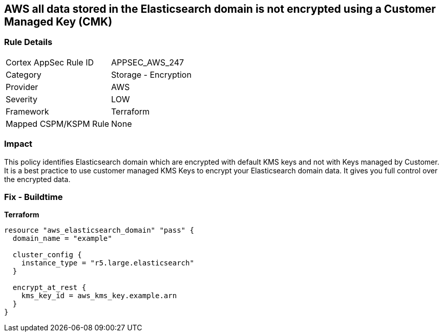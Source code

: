 == AWS all data stored in the Elasticsearch domain is not encrypted using a Customer Managed Key (CMK)


=== Rule Details

[cols="1,2"]
|===
|Cortex AppSec Rule ID |APPSEC_AWS_247
|Category |Storage - Encryption
|Provider |AWS
|Severity |LOW
|Framework |Terraform
|Mapped CSPM/KSPM Rule |None
|===


=== Impact
This policy identifies Elasticsearch domain which are encrypted with default KMS keys and not with Keys managed by Customer.
It is a best practice to use customer managed KMS Keys to encrypt your Elasticsearch domain data.
It gives you full control over the encrypted data.

=== Fix - Buildtime


*Terraform* 




[source,go]
----
resource "aws_elasticsearch_domain" "pass" {
  domain_name = "example"

  cluster_config {
    instance_type = "r5.large.elasticsearch"
  }

  encrypt_at_rest {
    kms_key_id = aws_kms_key.example.arn
  }
}
----